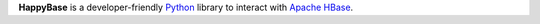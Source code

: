 **HappyBase** is a developer-friendly `Python <http://python.org/>`_ library to
interact with `Apache HBase <http://hbase.apache.org/>`_.
